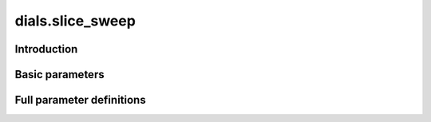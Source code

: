 dials.slice_sweep
=================

Introduction
------------

.. python_string:: dials.command_line.slice_sweep.help_message

Basic parameters
----------------

.. phil:: dials.command_line.slice_sweep.phil_scope
   :expert-level: 0
   :attributes-level: 0


Full parameter definitions
--------------------------

.. phil:: dials.command_line.slice_sweep.phil_scope
   :expert-level: 2
   :attributes-level: 2
